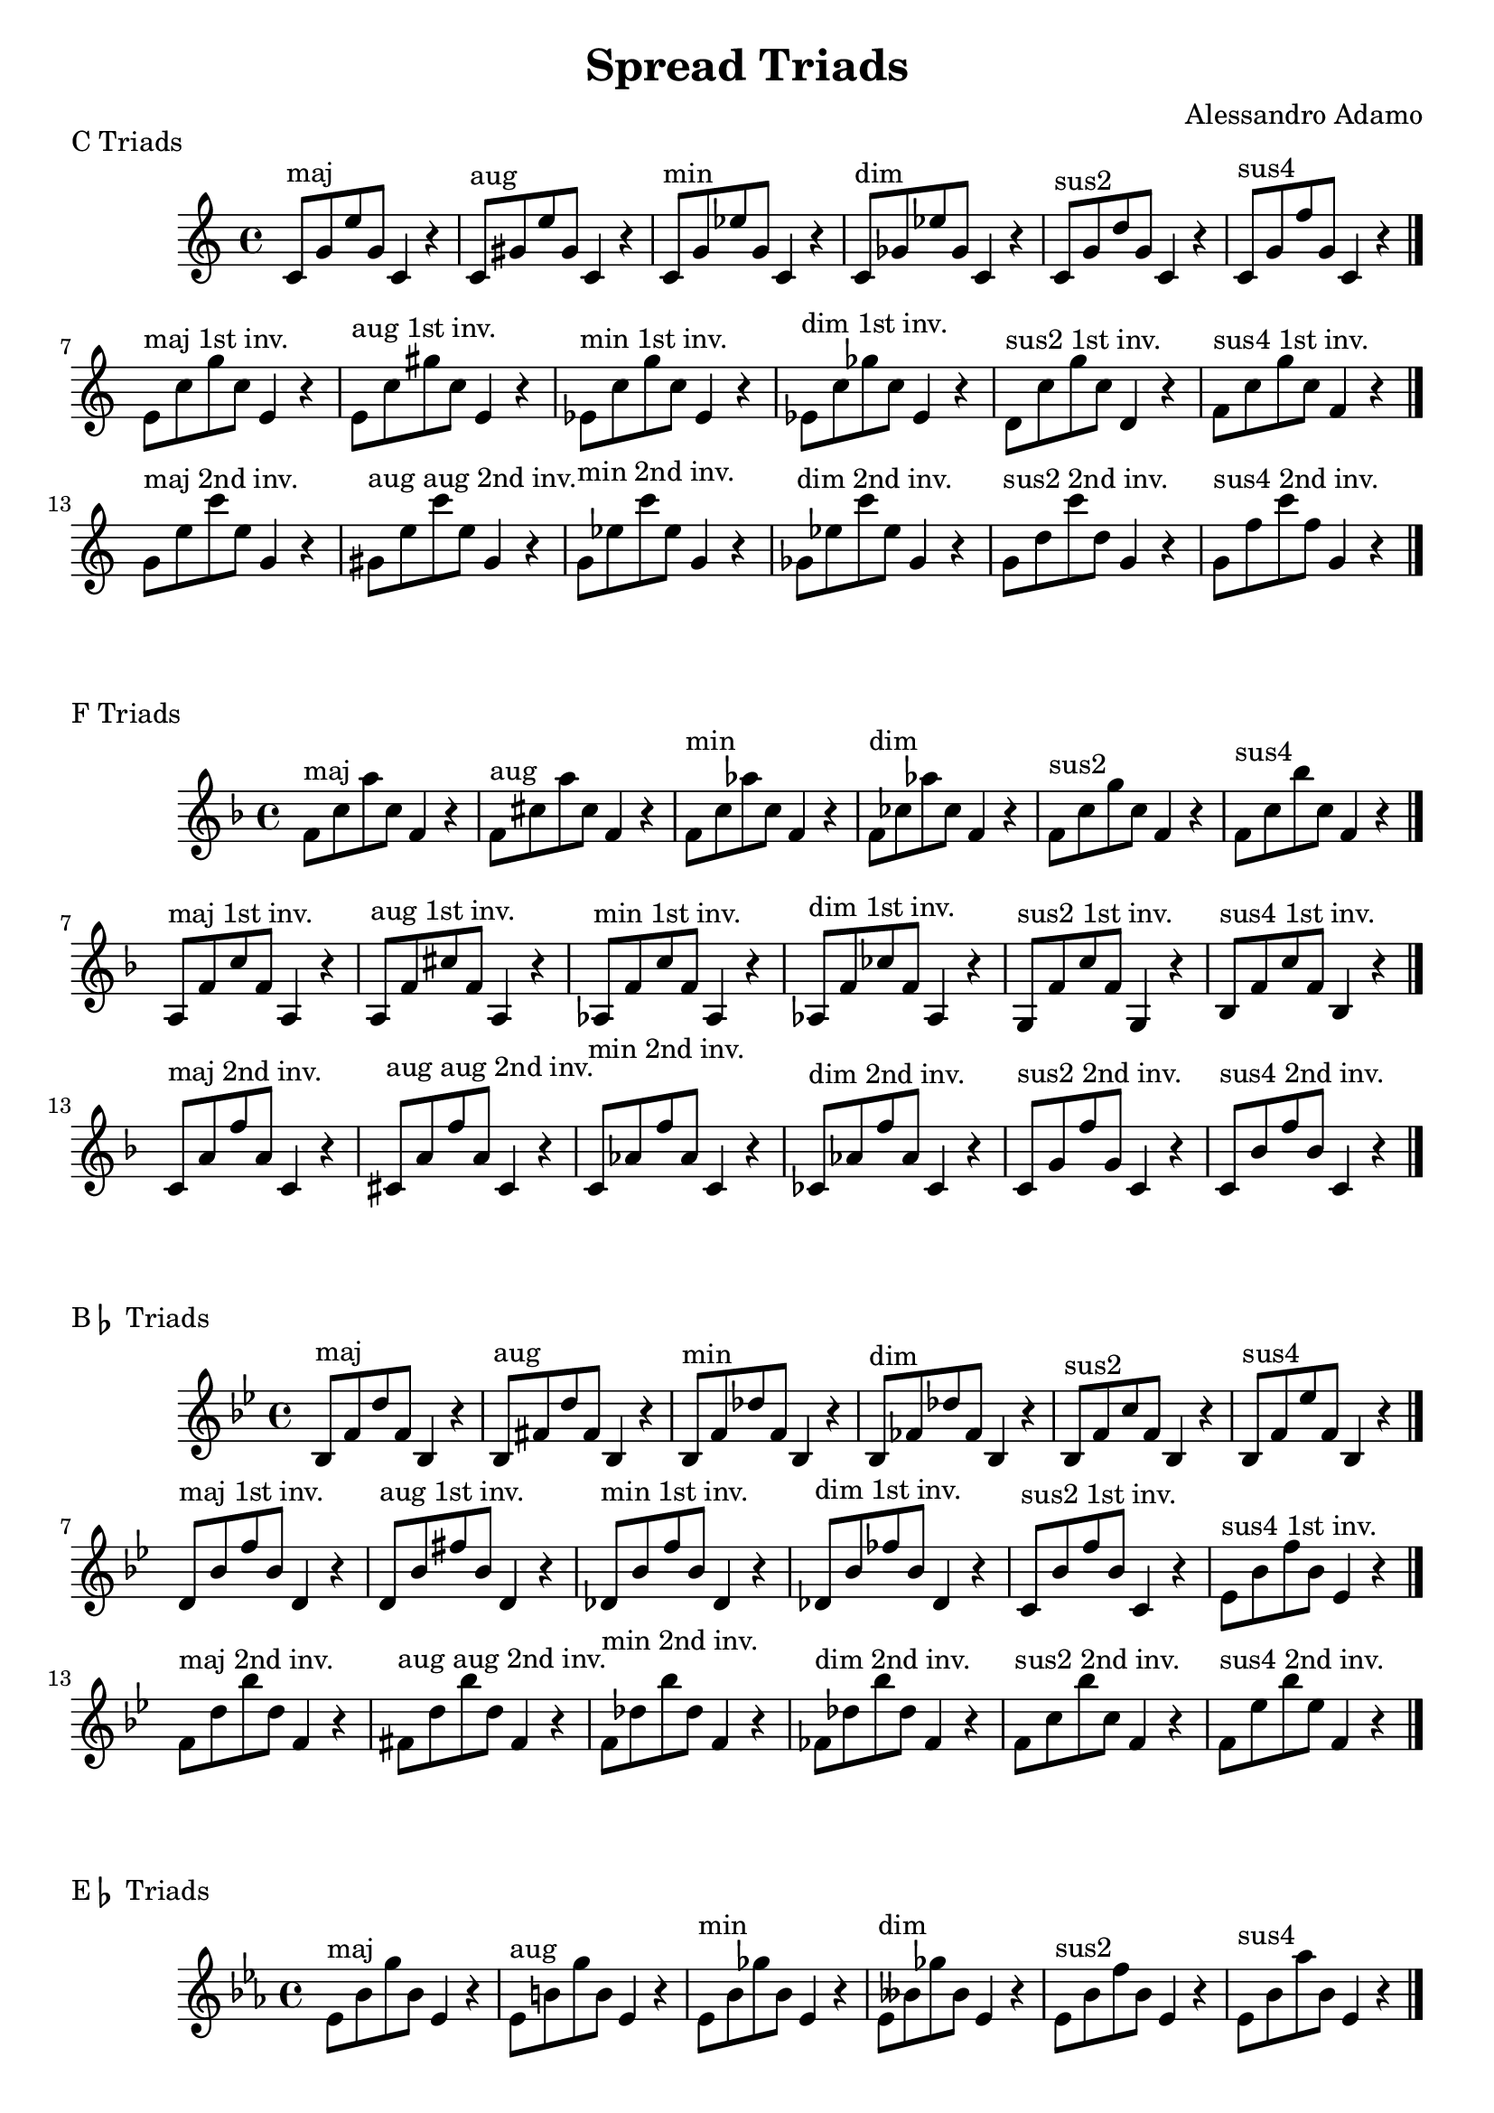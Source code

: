 \version "2.18.2"

\header{
  title = \markup { "Spread Triads" }
  composer = "Alessandro Adamo"
  tagline = ##f
}

CTriads = {
  c'8^\markup{maj} g' e' g, c,4 r
  c8^\markup{aug} gis' e' gis, c,4 r
  c8^\markup{min} g' ees' g, c,4 r 
  c8^\markup{dim} ges' ees' ges, c,4 r
  c8^\markup{sus2} g' d' g, c,4 r
  c8^\markup{sus4} g' f' g, c,4 r
  \bar "|."
  \break
  
  e8^\markup{maj 1st inv.} c' g' c, e,4 r
  e8^\markup{aug 1st inv.} c' gis' c, e,4 r
  ees8^\markup{min 1st inv.} c' g' c, ees,4 r 
  ees8^\markup{dim 1st inv.} c' ges' c, ees,4 r
  d8^\markup{sus2 1st inv.} c' g' c, d,4 r
  f8^\markup{sus4 1st inv.} c' g' c, f,4 r
  \bar "|."
  \break
  
  g8^\markup{maj 2nd inv.} e' c' e, g,4 r
  gis8^\markup{aug aug 2nd inv.} e' c' e, gis,4 r
  g8^\markup{min 2nd inv.} ees' c' ees, g,4 r
  ges8^\markup{dim 2nd inv.} ees' c' ees, ges,4 r
  g8^\markup{sus2 2nd inv.} d' c' d, g,4 r
  g8^\markup{sus4 2nd inv.} f' c' f, g,4 r
  \bar "|."
  \break
}

CTriadsLower = {
  c'8^\markup{maj} g' e' g, c,4 r
  c8^\markup{aug} gis' e' gis, c,4 r
  c8^\markup{min} g' ees' g, c,4 r 
  c8^\markup{dim} ges' ees' ges, c,4 r
  c8^\markup{sus2} g' d' g, c,4 r
  c8^\markup{sus4} g' f' g, c,4 r
  \bar "|."
  \break
  
  e,8^\markup{maj 1st inv.} c' g' c, e,4 r
  e8^\markup{aug 1st inv.} c' gis' c, e,4 r
  ees8^\markup{min 1st inv.} c' g' c, ees,4 r 
  ees8^\markup{dim 1st inv.} c' ges' c, ees,4 r
  d8^\markup{sus2 1st inv.} c' g' c, d,4 r
  f8^\markup{sus4 1st inv.} c' g' c, f,4 r
  \bar "|."
  \break
  
  g8^\markup{maj 2nd inv.} e' c' e, g,4 r
  gis8^\markup{aug aug 2nd inv.} e' c' e, gis,4 r
  g8^\markup{min 2nd inv.} ees' c' ees, g,4 r
  ges8^\markup{dim 2nd inv.} ees' c' ees, ges,4 r
  g8^\markup{sus2 2nd inv.} d' c' d, g,4 r
  g8^\markup{sus4 2nd inv.} f' c' f, g,4 r
  \bar "|."
  \break
}

CTriadsLowerSec = {
  c'8^\markup{maj} g' e' g, c,4 r
  c8^\markup{aug} gis' e' gis, c,4 r
  c8^\markup{min} g' ees' g, c,4 r 
  c8^\markup{dim} ges' ees' ges, c,4 r
  c8^\markup{sus2} g' d' g, c,4 r
  c8^\markup{sus4} g' f' g, c,4 r
  \bar "|."
  \break
  
  e8^\markup{maj 1st inv.} c' g' c, e,4 r
  e8^\markup{aug 1st inv.} c' gis' c, e,4 r
  ees8^\markup{min 1st inv.} c' g' c, ees,4 r 
  ees8^\markup{dim 1st inv.} c' ges' c, ees,4 r
  d8^\markup{sus2 1st inv.} c' g' c, d,4 r
  f8^\markup{sus4 1st inv.} c' g' c, f,4 r
  \bar "|."
  \break
  
  g,8^\markup{maj 2nd inv.} e' c' e, g,4 r
  gis8^\markup{aug aug 2nd inv.} e' c' e, gis,4 r
  g8^\markup{min 2nd inv.} ees' c' ees, g,4 r
  ges8^\markup{dim 2nd inv.} ees' c' ees, ges,4 r
  g8^\markup{sus2 2nd inv.} d' c' d, g,4 r
  g8^\markup{sus4 2nd inv.} f' c' f, g,4 r
  \bar "|."
  \break
}

\score {
  \transpose c c
  \new Staff \relative c {
    \key c \major
    \CTriads
    \bar "|."
  }
  \header{
    piece = \markup { "C Triads" }
  }
}

\score {
  \transpose c f
  \new Staff \relative c {
    \key c \major
    \CTriadsLower
    \bar "|."
  }
  \header{
    piece = \markup { "F Triads" }
  }
}

\score {
  \transpose c bes,
  \new Staff \relative c {
    \key c \major
    \CTriads
    \bar "|."
  }
  \header{
    piece = \markup { "B" \flat " Triads" }
  }
}

\score {
  \transpose c ees
  \new Staff \relative c {
    \key c \major
    \CTriadsLower
    \bar "|."
  }
  \header{
    piece = \markup { "E" \flat " Triads" }
  }
}

\score {
  \transpose c aes,
  \new Staff \relative c {
    \key c \major
    \CTriads
    \bar "|."
  }
  \header{
    piece = \markup { "A" \flat " Triads" }
  }
}

\score {
  \transpose c des
  \new Staff \relative c {
    \key c \major
    \CTriadsLowerSec
    \bar "|."
  }
  \header{
    piece = \markup { "D" \flat " Triads" }
  }
}

\score {
  \transpose c ges
  \new Staff \relative c {
    \key c \major
    \CTriadsLower	
    \bar "|."
  }
  \header{
    piece = \markup { "G" \flat " Triads" }
  }
}

\score {
  \transpose c b,
  \new Staff \relative c {
    \key c \major
    \CTriads
    \bar "|."
  }
  \header{
    piece = \markup { "B Triads" }
  }
}

\score {
  \transpose c e
  \new Staff \relative c {
    \key c \major
    \CTriadsLower
    \bar "|."
  }
  \header{
    piece = \markup { "E Triads" }
  }
}

\score {
  \transpose c a,
  \new Staff \relative c {
    \key c \major
    \CTriads
    \bar "|."
  }
  \header{
    piece = \markup { "A Triads" }
  }
}

\score {
  \transpose c d
  \new Staff \relative c {
    \key c \major
    \CTriadsLowerSec
    \bar "|."
  }
  \header{
    piece = \markup { "D Triads" }
  }
}

\score {
  \transpose c g,
  \new Staff \relative c {
    \key c \major
    \CTriads
    \bar "|."
  }
  \header{
    piece = \markup { "G Triads" }
  }
}